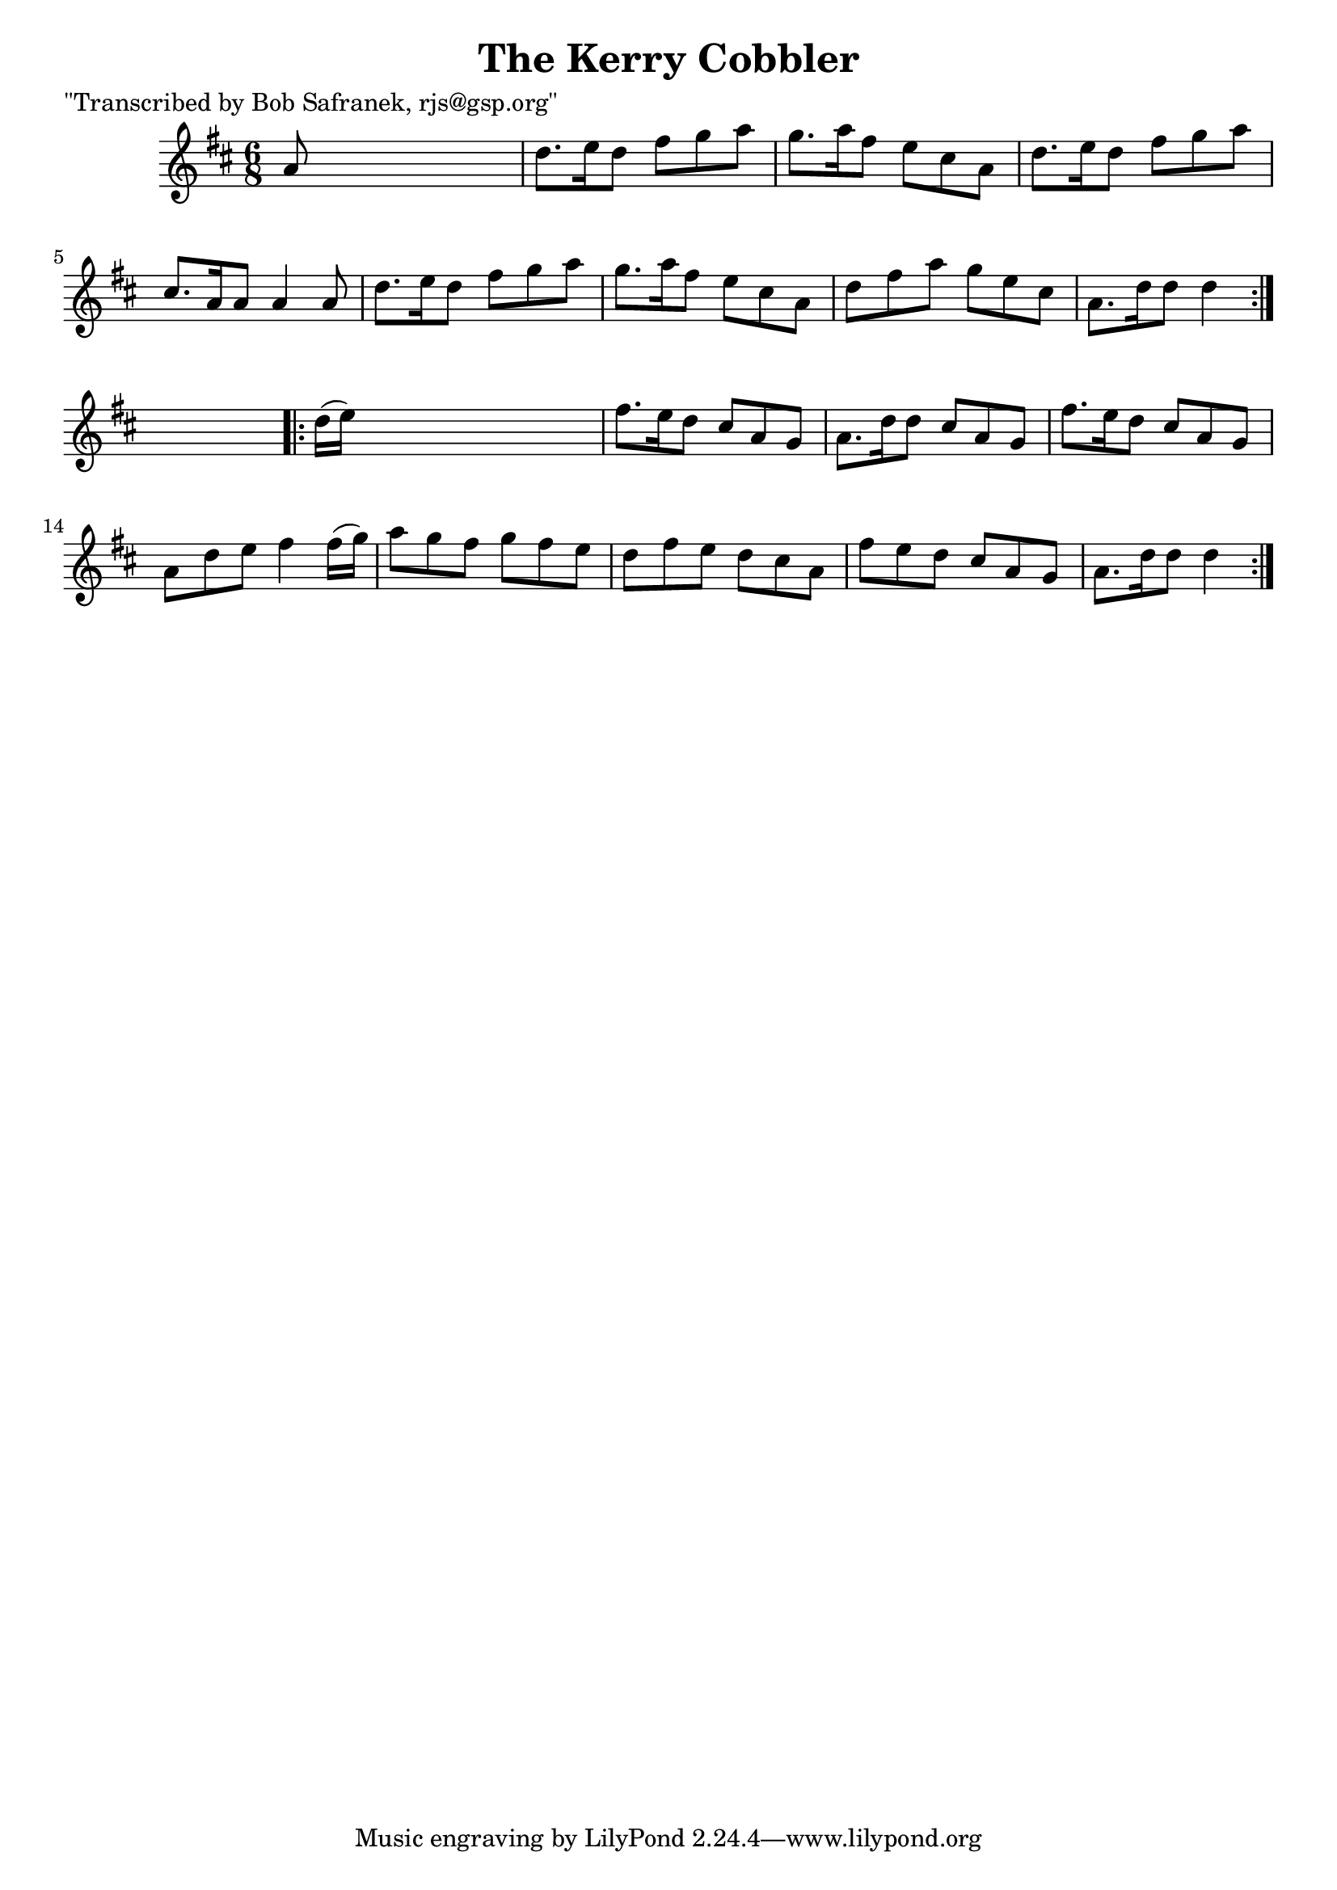 
\version "2.16.2"
% automatically converted by musicxml2ly from xml/0732_bs.xml

%% additional definitions required by the score:
\language "english"


\header {
    poet = "\"Transcribed by Bob Safranek, rjs@gsp.org\""
    encoder = "abc2xml version 63"
    encodingdate = "2015-01-25"
    title = "The Kerry Cobbler"
    }

\layout {
    \context { \Score
        autoBeaming = ##f
        }
    }
PartPOneVoiceOne =  \relative a' {
    \repeat volta 2 {
        \key d \major \time 6/8 a8 s8*5 | % 2
        d8. [ e16 d8 ] fs8 [ g8 a8 ] | % 3
        g8. [ a16 fs8 ] e8 [ cs8 a8 ] | % 4
        d8. [ e16 d8 ] fs8 [ g8 a8 ] | % 5
        cs,8. [ a16 a8 ] a4 a8 | % 6
        d8. [ e16 d8 ] fs8 [ g8 a8 ] | % 7
        g8. [ a16 fs8 ] e8 [ cs8 a8 ] | % 8
        d8 [ fs8 a8 ] g8 [ e8 cs8 ] | % 9
        a8. [ d16 d8 ] d4 }
    s8 \repeat volta 2 {
        | \barNumberCheck #10
        d16 ( [ e16 ) ] s8*5 | % 11
        fs8. [ e16 d8 ] cs8 [ a8 g8 ] | % 12
        a8. [ d16 d8 ] cs8 [ a8 g8 ] | % 13
        fs'8. [ e16 d8 ] cs8 [ a8 g8 ] | % 14
        a8 [ d8 e8 ] fs4 fs16 ( [ g16 ) ] | % 15
        a8 [ g8 fs8 ] g8 [ fs8 e8 ] | % 16
        d8 [ fs8 e8 ] d8 [ cs8 a8 ] | % 17
        fs'8 [ e8 d8 ] cs8 [ a8 g8 ] | % 18
        a8. [ d16 d8 ] d4 }
    }


% The score definition
\score {
    <<
        \new Staff <<
            \context Staff << 
                \context Voice = "PartPOneVoiceOne" { \PartPOneVoiceOne }
                >>
            >>
        
        >>
    \layout {}
    % To create MIDI output, uncomment the following line:
    %  \midi {}
    }

